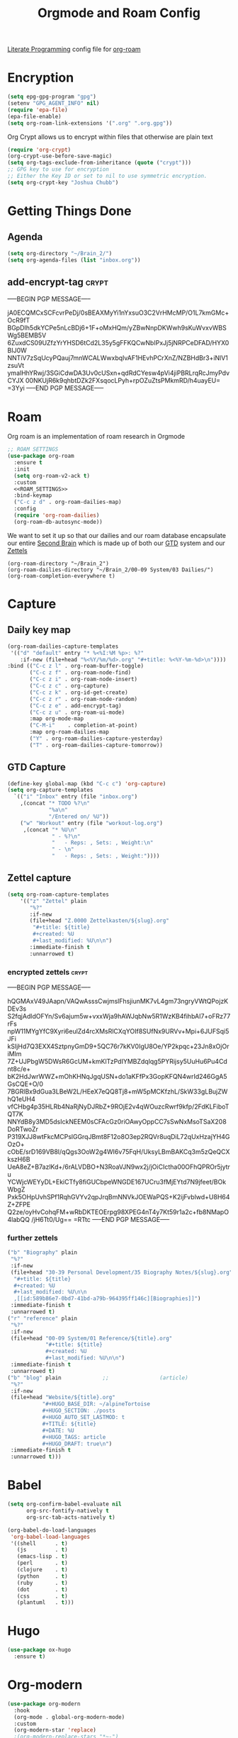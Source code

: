 :PROPERTIES:
:ID:       c5bfd0a4-d141-4b3d-9b4b-e5049a49366c
:END:
#+title: Orgmode and Roam Config
#+PROPERTY:    header-args



[[id:78905830-a46f-4e11-93dc-ea77cb105d17][Literate Programming]] config file for [[id:17c4db4a-bbdd-4c20-9889-2519487f0474][org-roam]]

* Encryption
#+BEGIN_SRC emacs-lisp :tangle ~/.emacs.d/personal/roam.el
  (setq epg-gpg-program "gpg")
  (setenv "GPG_AGENT_INFO" nil)
  (require 'epa-file)
  (epa-file-enable)
  (setq org-roam-link-extensions '(".org" ".org.gpg"))
#+END_SRC
Org Crypt allows us to encrypt within files that otherwise are plain text
#+begin_src emacs-lisp :tangle ~/.emacs.d/personal/roam.el
  (require 'org-crypt)
  (org-crypt-use-before-save-magic)
  (setq org-tags-exclude-from-inheritance (quote ("crypt")))
  ;; GPG key to use for encryption
  ;; Either the Key ID or set to nil to use symmetric encryption.
  (setq org-crypt-key "Joshua Chubb")
#+end_src

* Getting Things Done
** Agenda
#+begin_src emacs-lisp :tangle ~/.emacs.d/personal/roam.el
  (setq org-directory "~/Brain_2/")
  (setq org-agenda-files (list "inbox.org"))
#+end_src

** add-encrypt-tag :crypt:
-----BEGIN PGP MESSAGE-----

jA0ECQMCxSCFcvrPeDj/0sBEAXMyYi1nYxsuO3C2VrHMcMP/O1L7kmGMc+OcR9fT
BGpDIh5dkYCPe5nLcBDj6+1F+oMxHQm/yZBwNnpDKWwh9sKuWvxvWBSWg5BEMB5V
6ZuxdCS09UZfzYrYHSD6tCd2L35y5gFFKQCwNbIPxJj5jNRPCeDFAD/HYX0BIJ0W
NNTiV7zSqUcyPQauj7mnWCALWwxbqIvAF1HEvhPCrXnZ/NZBHdBr3+iNlV1zsuVt
ymalHhYRwj/3SGiCdwDA3Uv0cUSxn+qdRdCYesw4pVi4jiPBRLrqRcJmyPdvCYJX
00NKUjR6k9qhbtDZk2FXsqocLPyh+rpOZuZtsPMkmRD/h4uayEU=
=3Yyi
-----END PGP MESSAGE-----

* Roam
Org roam is an implementation of roam research in Orgmode
#+begin_src emacs-lisp :tangle ~/.emacs.d/personal/roam.el :noweb yes
  ;; ROAM SETTINGS
  (use-package org-roam
    :ensure t
    :init
    (setq org-roam-v2-ack t)
    :custom
    <<ROAM_SETTINGS>>
    :bind-keymap
    ("C-c z d" . org-roam-dailies-map)
    :config
    (require 'org-roam-dailies)
    (org-roam-db-autosync-mode))
#+end_src

We want to set it up so that our dailies and our roam database encapsulate our entire [[id:a51321f3-397b-4c10-b442-769a90d1882f][Second Brain]] which is made up of both our [[id:18c4f646-20e6-49e0-a51e-5b53045744d4][GTD]] system and our [[id:7fcd2eeb-a490-4435-83bc-e033d684bde7][Zettels]]
#+BEGIN_SRC :tangle ~/.emacs.d/personal/roam.el :noweb-ref ROAM_SETTINGS
    (org-roam-directory "~/Brain_2")
    (org-roam-dailies-directory "~/Brain_2/00-09 System/03 Dailies/")
    (org-roam-completion-everywhere t)
#+end_src

* Capture

** Daily key map

#+begin_src emacs-lisp :tangle no :noweb-ref ROAM_SETTINGS
  (org-roam-dailies-capture-templates
   '(("d" "default" entry "* %<%I:%M %p>: %?"
      :if-new (file+head "%<%Y/%m/%d>.org" "#+title: %<%Y-%m-%d>\n"))))
  :bind (("C-c z l" . org-roam-buffer-toggle)
         ("C-c z f" . org-roam-node-find)
         ("C-c z i" . org-roam-node-insert)
         ("C-c z c" . org-capture)
         ("C-c z k" . org-id-get-create)
         ("C-c z r" . org-roam-node-random)
         ("C-c z e" . add-encrypt-tag)
         ("C-c z u" . org-roam-ui-mode)
         :map org-mode-map
         ("C-M-i"    . completion-at-point)
         :map org-roam-dailies-map
         ("Y" . org-roam-dailies-capture-yesterday)
         ("T" . org-roam-dailies-capture-tomorrow))
#+end_src

** GTD Capture
#+begin_src emacs-lisp :tangle ~/.emacs.d/personal/roam.el
              (define-key global-map (kbd "C-c c") 'org-capture)
              (setq org-capture-templates
                `(("i" "Inbox" entry (file "inbox.org")
                  ,(concat "* TODO %?\n"
                           "%a\n"
                           "/Entered on/ %U"))
                  ("w" "Workout" entry (file "workout-log.org")
                   ,(concat "* %U\n"
                            " - %?\n"
                            "   - Reps: , Sets: , Weight:\n"
                            " - \n"
                            "   - Reps: , Sets: , Weight:"))))
#+end_src

** Zettel capture

#+BEGIN_SRC emacs-lisp :tangle ~/.emacs.d/personal/roam.el
  (setq org-roam-capture-templates
      '(("z" "Zettel" plain
         "%?"
         :if-new
         (file+head "Z.0000 Zettelkasten/${slug}.org"
          "#+title: ${title}
          ,#+created: %U
          ,#+last_modified: %U\n\n")
         :immediate-finish t
         :unnarrowed t)
        #+END_SRC

*** encrypted zettels :crypt:
-----BEGIN PGP MESSAGE-----

hQGMAxV49JAapn/VAQwAsssCwjmslFhsjiunMK7vL4gm73ngryVWtQPojzKDEv3s
S2fqjAdldOFYn/Sv6ajum5w+vxxWja9hAWJqbNw5R1WzKB4fihbAI7+oFRz77rFs
npW11MYgYfC9Xyri6eulZd4rcXMsRlCXqYOIf8SUfNx9URVv+Mpi+6JUFSqi5JFi
kSIjHd7Q3EXX4SztpnyGmD9+5QC76r7kKV0IgU8Oe/YP2kpqc+23Jn8xOjOriMlm
7Z+UJPbgW5DWsR6GcUM+kmKlTzPdIYMBZdqlqg5PYRijsy5UuHu6Pu4Cdnt8c/e+
bK2HdJwrWWZ+mOhKHNqJgqUSN+do1aKFfPx3GopKFQN4wrId246GgA5GsCQE+O/0
7BGRlBx9dGua3LBeW2L/HEeX7eQQ8Tj8+mW5pMCKfzhL/SkW33gLBujZWhQ1eUH4
vfCHbg4p35HLRb4NaRjNyDJRbZ+9ROjE2v4qWOuzcRwrf9kfp/2FdKLFiboTQT7K
NNYdB8y3MD5dsIckNEEM0sCFAcGz0riOAwyOppCC7sSwNxMsoTSaX208DoRTwoZr
P319XJJ8wtFkcMCPslGGrqJBmt8F12o8O3ep2RQVr8uqDiL72qUxHzajYH4GOzO+
cObE/srD169VB8l/qQgs3OoW2g4WI6v75FqH/UksyLBmBAKCq3m5zQeQCXkszH6B
UeA8eZ+B7azlKd+/6rALVDBO+N3RoaVJN9wx2j/jOiCIctha00OFhQPROr5jytru
YCWjcWEYyDL+EkiCTfy8fiGUCbpeWNGDE167UCru3fMjEYtd7N9jfeet/BOkWbgZ
Pxk5OHpUvhSPf1RqhGVYv2qpJrqBmNNVkJOEWaPQS+K2ijFvblwd+U8H64Z+ZFPE
Q2ze/oyHvCohqFM+wRbDKTEOErpg98XPEG4nT4y7Kt59r1a2c+fb8NMapO4labQQ
/jH6Tt0/Ug==
=RTtc
-----END PGP MESSAGE-----
*** further zettels
#+BEGIN_SRC emacs-lisp :tangle ~/.emacs.d/personal/roam.el
  ("b" "Biography" plain
   "%?"
   :if-new
   (file+head "30-39 Personal Development/35 Biography Notes/${slug}.org"
    "#+title: ${title}
    ,#+created: %U
    ,#+last_modified: %U\n\n
    ,[[id:589b86e7-0bd7-41bd-a79b-964395ff146c][Biographies]]")
   :immediate-finish t
   :unnarrowed t)
  ("r" "reference" plain
   "%?"
   :if-new
   (file+head "00-09 System/01 Reference/${title}.org"
              "#+title: ${title}
              ,#+created: %U
              ,#+last_modified: %U\n\n")
   :immediate-finish t
   :unnarrowed t)
  ("b" "blog" plain             ;;                (article)
   "%?"
   :if-new
   (file+head "Website/${title}.org"
             "#+HUGO_BASE_DIR: ~/alpineTortoise
             ,#+HUGO_SECTION: ./posts
             ,#+HUGO_AUTO_SET_LASTMOD: t
             ,#+TITLE: ${title}
             ,#+DATE: %U
             ,#+HUGO_TAGS: article
             ,#+HUGO_DRAFT: true\n")
   :immediate-finish t
   :unnarrowed t)))
#+END_SRC

#+RESULTS:

* Babel
#+begin_src emacs-lisp :tangle ~/.emacs.d/personal/roam.el
(setq org-confirm-babel-evaluate nil
      org-src-fontify-natively t
      org-src-tab-acts-natively t)

(org-babel-do-load-languages
 'org-babel-load-languages
 '((shell      . t)
   (js         . t)
   (emacs-lisp . t)
   (perl       . t)
   (clojure    . t)
   (python     . t)
   (ruby       . t)
   (dot        . t)
   (css        . t)
   (plantuml   . t)))

#+end_src
* Hugo
#+begin_src emacs-lisp :tangle ~/.emacs.d/personal/roam.el
(use-package ox-hugo
  :ensure t)
#+end_src
* Org-modern
#+begin_src emacs-lisp :tangle ~/.emacs.d/personal/roam.el
  (use-package org-modern
    :hook
    (org-mode . global-org-modern-mode)
    :custom
    (org-modern-star 'replace)
    ;(org-modern-replace-stars "*~-")
    (org-modern-keyword nil)
    (org-modern-checkbox nil)
    ;(org-modern-table nil)
    )
#+END_SRC

* Org-Fragtog
Latex visual preview
#+begin_src emacs-lisp :tangle ~/.emacs.d/personal/roam.el
  (use-package org-fragtog
    :after org
    :custom
    (org-startup-with-latex-preview t)
    :hook
    (org-mode . org-fragtog-mode)
    :custom
    (org-format-latex-options
     (plist-put org-format-latex-options :scale 2)
     (plist-put org-format-latex-options :foreground 'auto)
     (plist-put org-format-latex-options :background 'auto)))
#+end_src

